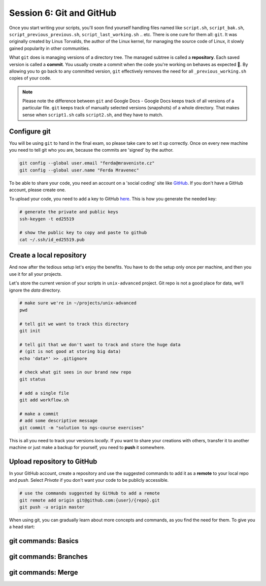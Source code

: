 Session 6: Git and GitHub
=========================

Once you start writing your scripts, you'll soon find yourself handling files
named like ``script.sh``, ``script_bak.sh``, ``script_previous_previous.sh``,
``script_last_working.sh`` .. etc. There is one cure for them all: ``git``.
It was originally created by Linus Torvalds, the author of the Linux kernel,
for managing the source code of Linux, it slowly gained popularity in other
communities.

What ``git`` does is managing versions of a directory tree. The managed subtree
is called a **repository**. Each saved version is called a **commit**. You
usually create a commit when the code you're working on behaves as expected 🙂.
By allowing you to go back to any committed version, ``git`` effectively removes the
need for all ``_previous_working.sh`` copies of your code.

.. note::
  Please note the difference between ``git`` and Google Docs - Google Docs keeps
  track of all versions of a particular file. ``git`` keeps track of manually
  selected versions (snapshots) of a whole directory. That makes sense when
  ``script1.sh`` calls ``script2.sh``, and they have to match.

Configure git
-------------
You will be using ``git`` to hand in the final exam, so please take care to set
it up correctly. Once on every new machine you need to tell git who you are,
because the commits are 'signed' by the author.

.. code-block:: bash

  git config --global user.email "ferda@mraveniste.cz"
  git config --global user.name "Ferda Mravenec"

To be able to share your code, you need an account on a 'social coding' site
like `GitHub <https://github.com>`_. If you don't have a GitHub account, please
create one.

To upload your code, you need to add a key to GitHub
`here <https://github.com/settings/keys>`_. This is how you generate the needed
key:

.. code-block:: bash

  # generate the private and public keys
  ssh-keygen -t ed25519

  # show the public key to copy and paste to github
  cat ~/.ssh/id_ed25519.pub

Create a local repository
-------------------------
And now after the tedious setup let's enjoy the benefits. You have to do the
setup only once per machine, and then you use it for all your projects.

Let's store the current version of your scripts in ``unix-advanced`` project.
Git repo is not a good place for data, we'll ignore the `data` directory.

.. code-block:: bash

  # make sure we're in ~/projects/unix-advanced
  pwd

  # tell git we want to track this directory
  git init

  # tell git that we don't want to track and store the huge data
  # (git is not good at storing big data)
  echo 'data*' >> .gitignore

  # check what git sees in our brand new repo
  git status

  # add a single file
  git add workflow.sh

  # make a commit
  # add some descriptive message
  git commit -m "solution to ngs-course exercises"

This is all you need to track your versions *locally*. If you want to share your
creations with others, transfer it to another machine or just make a backup for
yourself, you need to **push** it somewhere.

Upload repository to GitHub
---------------------------
In your GitHub account, create a repository and use the suggested commands to add it as
a **remote** to your local repo and `push`. Select *Private* if you don't want your code
to be publicly accessible.

.. code-block:: bash

  # use the commands suggested by GitHub to add a remote
  git remote add origin git@github.com:{user}/{repo}.git
  git push -u origin master

When using git, you can gradually learn about more concepts and commands, as
you find the need for them. To give you a head start:

git commands: Basics
--------------------

.. glossary::

  working copy
    the directory you're currently working in

  ``git status``
    check the working copy for changes versus last commit

  ``git diff``
    show the changes in the working copy

  ``git add {file}``
    add file to the next commit

  ``git commit``
    create a commit from all added files (opens editor for commit message)

  ``git commit -am '{what i did}'``
    shortcut for adding all changed files (previously in repo) and committing them

  ``git push``
    upload the commits to a remote repository

  ``git pull``
    download new commits from a remote repository, merge them into your working copy

  ``git stash``
    can be used to "hide" local changes during ``pull``

  ``git stash pop``
    brings the "hidden" changes back

  ``git log``
    show the previous commits

  ``git checkout -- {filename}``
    overwrite the file with the version from the last commit

git commands: Branches
----------------------

.. glossary::

  ``git checkout -b {new-name}``
    create a new branch from the current one and switch to it

  ``git push -u origin {branch-name}``
    upload commits on current branch to a remote repository

  ``git checkout {branch-name}``
    switch to another branch

git commands: Merge
-------------------

.. glossary::

  ``git pull``
    if the remote branch has new commits and your local brach has some other commits
    ``pull`` will do a merge for you

  ``git checkout --theirs {file path}``
    in conflict, choose the version from the remote branch

  ``git checkout --ours {file path}``
    in conflict, choose the version from the local branch

  ``git merge --continue`` or ``git commit``
    continue the merge after resolving conflicts (i'm used to ``git commit``, but the newer
    ``git merge --continue`` should be safer)

  ``git merge --abort``
    abort the merge
